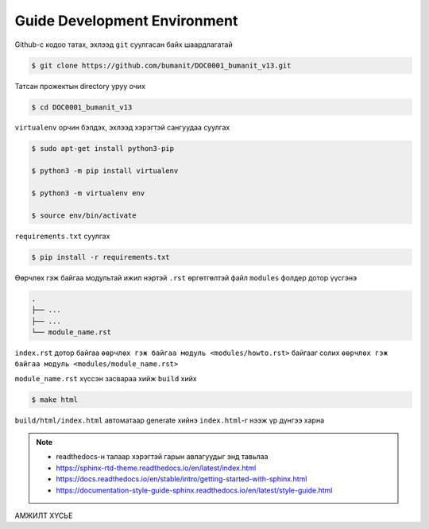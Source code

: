************************************************
Guide Development Environment
************************************************

Github-с кодоо татах, эхлээд ``git`` суулгасан байх шаардлагатай

.. code:: console

    $ git clone https://github.com/bumanit/DOC0001_bumanit_v13.git

Татсан прожектын directory уруу очих

.. code:: console

    $ cd DOC0001_bumanit_v13

``virtualenv`` орчин бэлдэх, эхлээд хэрэгтэй сангуудаа суулгах

.. code:: console

    $ sudo apt-get install python3-pip

    $ python3 -m pip install virtualenv

    $ python3 -m virtualenv env
    
    $ source env/bin/activate

``requirements.txt`` суулгах

.. code:: console

    $ pip install -r requirements.txt

Өөрчлөх гэж байгаа модультай ижил нэртэй ``.rst`` өргөтгөлтэй файл ``modules`` фолдер дотор үүсгэнэ

.. code::

    .
    ├── ...
    ├── ...
    └── module_name.rst

``index.rst`` дотор байгаа ``өөрчлөх гэж байгаа модуль <modules/howto.rst>`` байгааг солих ``өөрчлөх гэж байгаа модуль <modules/module_name.rst>``


``module_name.rst`` хүссэн засвараа хийж ``build`` хийх

.. code:: console

    $ make html

``build/html/index.html`` автоматаар generate хийнэ ``index.html``-г нээж үр дүнгээ харна


.. note::
    - readthedocs-н талаар хэрэгтэй гарын авлагуудыг энд тавьлаа
    - https://sphinx-rtd-theme.readthedocs.io/en/latest/index.html
    - https://docs.readthedocs.io/en/stable/intro/getting-started-with-sphinx.html
    - https://documentation-style-guide-sphinx.readthedocs.io/en/latest/style-guide.html


.. *******************
.. Structural Elements
.. *******************

.. Document Section
.. ================

.. Document Subsection
.. -------------------

.. Document Subsubsection
.. ^^^^^^^^^^^^^^^^^^^^^^

.. Document Paragraph
.. """"""""""""""""""

АМЖИЛТ ХҮСЬЕ
